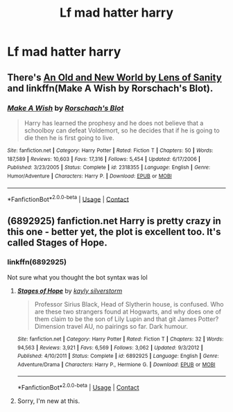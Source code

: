 #+TITLE: Lf mad hatter harry

* Lf mad hatter harry
:PROPERTIES:
:Author: SleepyGuy12
:Score: 12
:DateUnix: 1524862623.0
:DateShort: 2018-Apr-28
:FlairText: Request
:END:

** There's [[http://fictionhunt.com/read/6849022/1][An Old and New World by Lens of Sanity]] and linkffn(Make A Wish by Rorschach's Blot).
:PROPERTIES:
:Author: Ch1pp
:Score: 5
:DateUnix: 1524864808.0
:DateShort: 2018-Apr-28
:END:

*** [[https://www.fanfiction.net/s/2318355/1/][*/Make A Wish/*]] by [[https://www.fanfiction.net/u/686093/Rorschach-s-Blot][/Rorschach's Blot/]]

#+begin_quote
  Harry has learned the prophesy and he does not believe that a schoolboy can defeat Voldemort, so he decides that if he is going to die then he is first going to live.
#+end_quote

^{/Site/:} ^{fanfiction.net} ^{*|*} ^{/Category/:} ^{Harry} ^{Potter} ^{*|*} ^{/Rated/:} ^{Fiction} ^{T} ^{*|*} ^{/Chapters/:} ^{50} ^{*|*} ^{/Words/:} ^{187,589} ^{*|*} ^{/Reviews/:} ^{10,603} ^{*|*} ^{/Favs/:} ^{17,316} ^{*|*} ^{/Follows/:} ^{5,454} ^{*|*} ^{/Updated/:} ^{6/17/2006} ^{*|*} ^{/Published/:} ^{3/23/2005} ^{*|*} ^{/Status/:} ^{Complete} ^{*|*} ^{/id/:} ^{2318355} ^{*|*} ^{/Language/:} ^{English} ^{*|*} ^{/Genre/:} ^{Humor/Adventure} ^{*|*} ^{/Characters/:} ^{Harry} ^{P.} ^{*|*} ^{/Download/:} ^{[[http://www.ff2ebook.com/old/ffn-bot/index.php?id=2318355&source=ff&filetype=epub][EPUB]]} ^{or} ^{[[http://www.ff2ebook.com/old/ffn-bot/index.php?id=2318355&source=ff&filetype=mobi][MOBI]]}

--------------

*FanfictionBot*^{2.0.0-beta} | [[https://github.com/tusing/reddit-ffn-bot/wiki/Usage][Usage]] | [[https://www.reddit.com/message/compose?to=tusing][Contact]]
:PROPERTIES:
:Author: FanfictionBot
:Score: 1
:DateUnix: 1524864818.0
:DateShort: 2018-Apr-28
:END:


** (6892925) fanfiction.net Harry is pretty crazy in this one - better yet, the plot is excellent too. It's called Stages of Hope.
:PROPERTIES:
:Author: Uniquesernaem
:Score: 4
:DateUnix: 1524868857.0
:DateShort: 2018-Apr-28
:END:

*** linkffn(6892925)

Not sure what you thought the bot syntax was lol
:PROPERTIES:
:Author: FerusGrim
:Score: 3
:DateUnix: 1524869660.0
:DateShort: 2018-Apr-28
:END:

**** [[https://www.fanfiction.net/s/6892925/1/][*/Stages of Hope/*]] by [[https://www.fanfiction.net/u/291348/kayly-silverstorm][/kayly silverstorm/]]

#+begin_quote
  Professor Sirius Black, Head of Slytherin house, is confused. Who are these two strangers found at Hogwarts, and why does one of them claim to be the son of Lily Lupin and that git James Potter? Dimension travel AU, no pairings so far. Dark humour.
#+end_quote

^{/Site/:} ^{fanfiction.net} ^{*|*} ^{/Category/:} ^{Harry} ^{Potter} ^{*|*} ^{/Rated/:} ^{Fiction} ^{T} ^{*|*} ^{/Chapters/:} ^{32} ^{*|*} ^{/Words/:} ^{94,563} ^{*|*} ^{/Reviews/:} ^{3,921} ^{*|*} ^{/Favs/:} ^{6,569} ^{*|*} ^{/Follows/:} ^{3,062} ^{*|*} ^{/Updated/:} ^{9/3/2012} ^{*|*} ^{/Published/:} ^{4/10/2011} ^{*|*} ^{/Status/:} ^{Complete} ^{*|*} ^{/id/:} ^{6892925} ^{*|*} ^{/Language/:} ^{English} ^{*|*} ^{/Genre/:} ^{Adventure/Drama} ^{*|*} ^{/Characters/:} ^{Harry} ^{P.,} ^{Hermione} ^{G.} ^{*|*} ^{/Download/:} ^{[[http://www.ff2ebook.com/old/ffn-bot/index.php?id=6892925&source=ff&filetype=epub][EPUB]]} ^{or} ^{[[http://www.ff2ebook.com/old/ffn-bot/index.php?id=6892925&source=ff&filetype=mobi][MOBI]]}

--------------

*FanfictionBot*^{2.0.0-beta} | [[https://github.com/tusing/reddit-ffn-bot/wiki/Usage][Usage]] | [[https://www.reddit.com/message/compose?to=tusing][Contact]]
:PROPERTIES:
:Author: FanfictionBot
:Score: 1
:DateUnix: 1524869665.0
:DateShort: 2018-Apr-28
:END:


**** Sorry, I'm new at this.
:PROPERTIES:
:Author: Uniquesernaem
:Score: 1
:DateUnix: 1524870219.0
:DateShort: 2018-Apr-28
:END:
